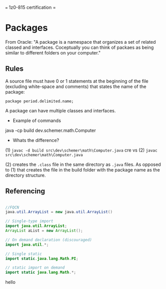 === 1z0-815 certification =
* Packages
From Oracle: "A package is a namespace that organizes a set of related classed and interfaces.  Coceptually you can think of packaes as being similar to different folders on your computer."

** Rules
A source file must have 0 or 1 statements at the beginning of the file (excluding white-space and comments) that states the name of the package:

~package period.delimited.name;~

A package can have multiple classes and interfaces.

- Example of commands
java -cp build dev.schemer.math.Computer

- Whats the difference?
(1)
~javac -d build src\dev\schemer\math\Computer.java~
cre
vs 
(2)
~javac src\dev\schemer\math\Computer.java~


(2) creates the ~.class~ file in the same directory as ~.java~ files.  As opposed to (1) that creates the file in the build folder with the package name as the directory structure.

** Referencing

#+begin_src java

  //FQCN
  java.util.ArrayList = new java.util.ArrayList()

  // Single-type import
  import java.util.ArrayList;
  ArrayList aList = new ArrayList();

  // On demand declaration (discouraged)
  import java.util.*;

  // Single static 
  import static.java.lang.Math.PI;

  // static import on demand
  import static java.lang.Math.*;

#+end_src


hello

